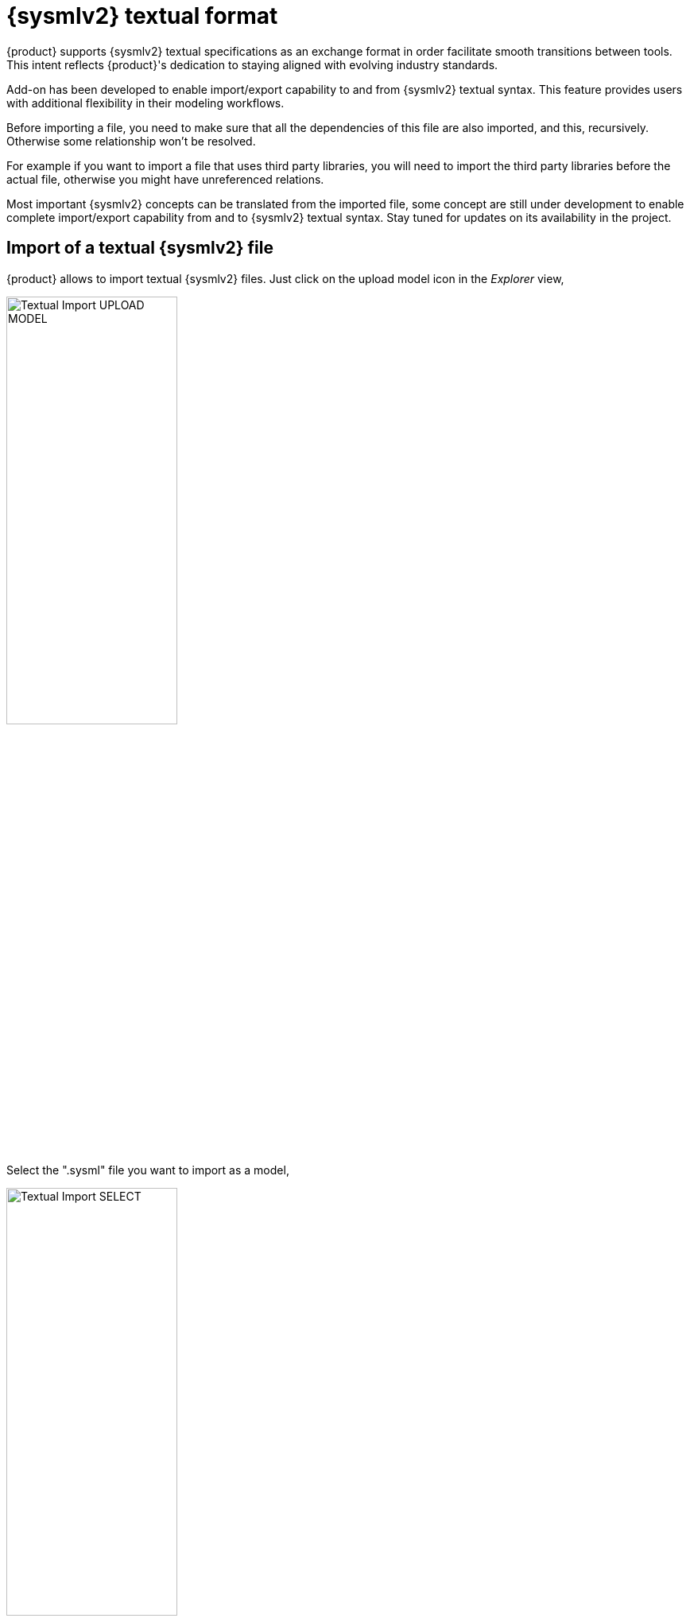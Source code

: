 = {sysmlv2} textual format

{product} supports {sysmlv2} textual specifications as an exchange format in order facilitate smooth transitions between tools.
This intent reflects {product}'s dedication to staying aligned with evolving industry standards.

Add-on has been developed to enable import/export capability to and from {sysmlv2} textual syntax.
This feature provides users with additional flexibility in their modeling workflows.

Before importing a file, you need to make sure that all the dependencies of this file are also imported, and this, recursively.
Otherwise some relationship won’t be resolved.

For example if you want to import a file that uses third party libraries, you will need to import the third party libraries before the actual file, otherwise you might have unreferenced relations.

Most important {sysmlv2} concepts can be translated from the imported file, some concept are still under development to enable complete import/export capability from and to {sysmlv2} textual syntax.
Stay tuned for updates on its availability in the project.

== Import of a textual {sysmlv2} file

{product} allows to import textual {sysmlv2} files.
Just click on the upload model icon in the _Explorer_ view,

image::import-textual-upload-model-1.png[Textual Import UPLOAD MODEL, width=50%,height=50%]

Select the ".sysml" file you want to import as a model,

image::import-textual-upload-model-2.png[Textual Import SELECT, width=50%,height=50%]

And click on _UPLOAD_ button:

image::import-textual-upload-model-3.png[Textual Import UPLOAD BUTTON, width=50%,height=50%]

The file is now imported as a model.
A message is displayed, reporting the success/failure of the process:

image::import-textual-upload-model-4.png[Textual Import POPUP MESSAGE, width=50%,height=50%]

Click on the _CLOSE_ button to return to the workbench.
The imported file is visible as a model inside a dedicated document in the _Explorer_ view:

image::import-textual-upload-model-5.png[Textual Import Explorer, width=50%,height=50%]

The following example shows an example of {sysmlv2} content file to import:

```
package PictureTaking {
    part def Exposure;

	action def Focus { out xrsl: Exposure; }
	action def Shoot { in xsf: Exposure; }

	action takePicture {
		action focus: Focus[1];
		flow focus.xrsl to shoot.xsf;
		action shoot: Shoot[1];
	}
}
```

== Import of a textual {sysmlv2} content

It is also possible to import textual {sysmlv2} content, but not as a file.
Just select an element in the _Explorer_ view and click on the _New objects from text_ context menu:

image::import-textual-new-objects-from-text-1.png[Textual Import New Objects from text, width=50%,height=50%]

It's convenient when you want to import textual {sysmlv2} content inside an element.

From there, a popup is opened, allowing to type any textual {sysmlv2} content:

image::import-textual-new-objects-from-text-2.png[Textual Import New Objects from text, width=85%,height=85%]

Then, just click on _CREATE OBJECTS_ button, and wait for the process to end.
If something went wrong, the popup will display an error message.
If everything is ok, the popup will close.

Back on the _Explorer_ view, the new objects are visible under the selected element:

image::import-textual-new-objects-from-text-3.png[Textual Import New Objects from text, width=50%,height=50%]

== Export to textual {sysmlv2} file

To export a model as a textual {sysmlv2} file, just click on the _Download_ context menu of a document in the _Explorer_ view:

image::export-textual-download.png[Textual Export Download context menu, width=50%,height=50%]

[WARNING]
====
The document must be suffixed by ".sysml" to be downloaded as a textual {sysmlv2} file.
====